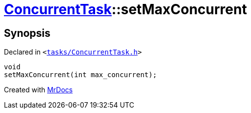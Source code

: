 [#ConcurrentTask-setMaxConcurrent]
= xref:ConcurrentTask.adoc[ConcurrentTask]::setMaxConcurrent
:relfileprefix: ../
:mrdocs:


== Synopsis

Declared in `&lt;https://github.com/PrismLauncher/PrismLauncher/blob/develop/launcher/tasks/ConcurrentTask.h#L59[tasks&sol;ConcurrentTask&period;h]&gt;`

[source,cpp,subs="verbatim,replacements,macros,-callouts"]
----
void
setMaxConcurrent(int max&lowbar;concurrent);
----



[.small]#Created with https://www.mrdocs.com[MrDocs]#
